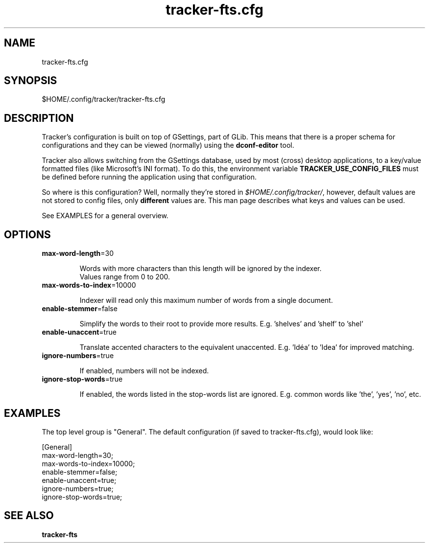 
.TH tracker-fts.cfg 5 "noviembre 2015" 1.6.1 "Tracker Manual"

.SH NAME
tracker-fts.cfg

.SH SYNOPSIS
$HOME/.config/tracker/tracker-fts.cfg

.SH DESCRIPTION
Tracker's configuration is built on top of GSettings, part of GLib. This means that there is a proper schema for configurations and they can be viewed (normally) using the \fBdconf-editor\fR tool.

Tracker also allows switching from the GSettings database, used by most (cross) desktop applications, to a key/value formatted files (like Microsoft's INI format). To do this, the environment variable \fBTRACKER_USE_CONFIG_FILES\fR must be defined before running the application using that configuration.

So where is this configuration? Well, normally they're stored in \fI$HOME/.config/tracker/\fR, however, default values are not stored to config files, only \fBdifferent\fR values are. This man page describes what keys and values can be used.

See EXAMPLES for a general overview.

.SH OPTIONS

.TP
\fBmax-word-length\fR=30
.nf

Words with more characters than this length will be ignored by the indexer.
Values range from 0 to 200.

.fi


.TP
\fBmax-words-to-index\fR=10000
.nf

Indexer will read only this maximum number of words from a single document.
.fi


.TP
\fBenable-stemmer\fR=false
.nf

Simplify the words to their root to provide more results. E.g. 'shelves' and 'shelf' to 'shel'
.fi


.TP
\fBenable-unaccent\fR=true
.nf

Translate accented characters to the equivalent unaccented. E.g. 'Idéa' to 'Idea' for improved matching.
.fi


.TP
\fBignore-numbers\fR=true
.nf

If enabled, numbers will not be indexed.
.fi


.TP
\fBignore-stop-words\fR=true
.nf

If enabled, the words listed in the stop-words list are ignored. E.g. common words like 'the', 'yes', 'no', etc.
.fi



.SH EXAMPLES
The top level group is "General". The default configuration (if saved to tracker-fts.cfg), would look like:

.nf
    [General]
    max-word-length=30;
    max-words-to-index=10000;
    enable-stemmer=false;
    enable-unaccent=true;
    ignore-numbers=true;
    ignore-stop-words=true;
    
.fi

.SH SEE ALSO
.BR tracker-fts\cfg

